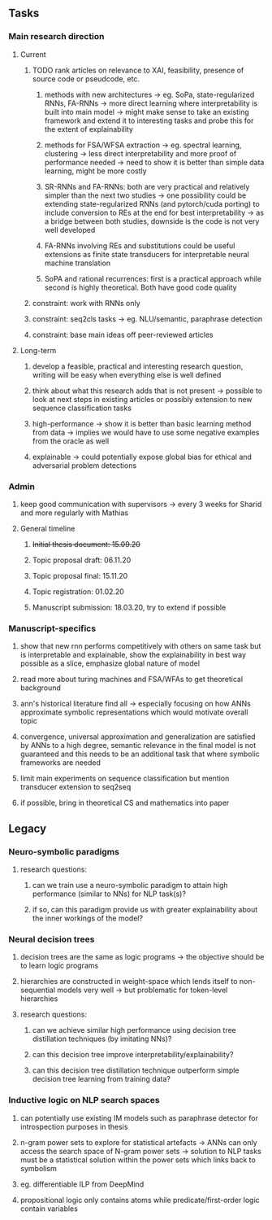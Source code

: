 ** Tasks 

*** Main research direction
**** Current
***** TODO rank articles on relevance to XAI, feasibility, presence of source code or pseudcode, etc.
****** methods with new architectures -> eg. SoPa, state-regularized RNNs, FA-RNNs -> more direct learning where interpretability is built into main model -> might make sense to take an existing framework and extend it to interesting tasks and probe this for the extent of explainability
****** methods for FSA/WFSA extraction -> eg. spectral learning, clustering -> less direct interpretability and more proof of performance needed -> need to show it is better than simple data learning, might be more costly
****** SR-RNNs and FA-RNNs: both are very practical and relatively simpler than the next two studies -> one possibility could be extending state-regularized RNNs (and pytorch/cuda porting) to include conversion to REs at the end for best interpretability -> as a bridge between both studies, downside is the code is not very well developed
****** FA-RNNs involving REs and substitutions could be useful extensions as finite state transducers for interpretable neural machine translation
****** SoPA and rational recurrences: first is a practical approach while second is highly theoretical. Both have good code quality
***** constraint: work with RNNs only
***** constraint: seq2cls tasks -> eg. NLU/semantic, paraphrase detection
***** constraint: base main ideas off peer-reviewed articles 

**** Long-term
***** develop a feasible, practical and interesting research question, writing will be easy when everything else is well defined
***** think about what this research adds that is not present -> possible to look at next steps in existing articles or possibly extension to new sequence classification tasks
***** high-performance -> show it is better than basic learning method from data -> implies we would have to use some negative examples from the oracle as well
***** explainable -> could potentially expose global bias for ethical and adversarial problem detections

*** Admin    
***** keep good communication with supervisors -> every 3 weeks for Sharid and more regularly with Mathias 
**** General timeline
***** +Initial thesis document: 15.09.20+
***** Topic proposal draft: 06.11.20
***** Topic proposal final: 15.11.20
***** Topic registration: 01.02.20  
***** Manuscript submission: 18.03.20, try to extend if possible  

*** Manuscript-specifics
***** show that new rnn performs competitively with others on same task but is interpretable  and explainable, show the explainability in best way possible as a slice, emphasize global nature of model
***** read more about turing machines and FSA/WFAs to get theoretical background
***** ann's historical literature find all -> especially focusing on how ANNs approximate symbolic representations which would motivate overall topic
***** convergence, universal approximation and generalization are satisfied by ANNs to a high degree, semantic relevance in the final model is not guaranteed and this needs to be an additional task that where symbolic frameworks are needed    
***** limit main experiments on sequence classification but mention transducer extension to seq2seq
***** if possible, bring in theoretical CS and mathematics into paper
      
** Legacy 
*** Neuro-symbolic paradigms
***** research questions:
****** can we train use a neuro-symbolic paradigm to attain high performance (similar to NNs) for NLP task(s)?
****** if so, can this paradigm provide us with greater explainability about the inner workings of the model?

*** Neural decision trees
***** decision trees are the same as logic programs -> the objective should be to learn logic programs
***** hierarchies are constructed in weight-space which lends itself to non-sequential models very well -> but problematic for token-level hierarchies
***** research questions:
****** can we achieve similar high performance using decision tree distillation techniques (by imitating NNs)?
****** can this decision tree improve interpretability/explainability?
****** can this decision tree distillation technique outperform simple decision tree learning from training data?

*** Inductive logic on NLP search spaces
***** can potentially use existing IM models such as paraphrase detector for introspection purposes in thesis
***** n-gram power sets to explore for statistical artefacts -> ANNs can only access the search space of N-gram power sets -> solution to NLP tasks must be a statistical solution within the power sets which links back to symbolism
***** eg. differentiable ILP from DeepMind
***** propositional logic only contains atoms while predicate/first-order logic contain variables
